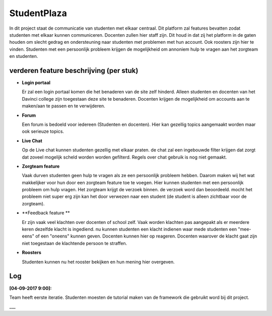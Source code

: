 ###################
StudentPlaza
###################
In dit project staat de communicatie van studenten  met elkaar centraal.
Dit platform zal features bevatten zodat studenten met elkaar kunnen communiceren.
Docenten zullen hier staff zijn. Dit houd in dat zij het platform in de gaten houden om slecht gedrag en ondersteuning naar studenten met problemen met hun account.
Ook roosters zijn hier te vinden. 
Studenten met een persoonlijk probleem krijgen de mogelijkheid om annoniem hulp te vragen aan het zorgteam en studenten.

*******************
verderen feature beschrijving (per stuk)
*******************

- **Login portaal**

  Er zal een login portaal komen die het benaderen van de site zelf hinderd. Alleen studenten en docenten  van het Davinci college zijn toegestaan deze site te benaderen.
  Docenten krijgen de mogelijkheid om accounts aan te maken/aan te passen en te verwijderen. 

- **Forum**

  Een forum is bedoeld voor iedereen (Studenten en docenten). Hier kan gezellig topics aangemaakt worden maar ook serieuze topics.

- **Live Chat**

  Op de Live chat kunnen studenten gezellig met elkaar praten. de chat zal een ingebouwde filter krijgen dat zorgt dat zoveel mogelijk scheld worden worden gefilterd. Regels over chat gebruik is nog niet gemaakt.
  
- **Zorgteam feature**

  Vaak durven studenten geen hulp te vragen als ze een persoonlijk probleem hebben. Daarom maken wij het wat makkelijker voor hun door een zorgteam feature toe te voegen. Hier kunnen studenten met een persoonlijk probleem om hulp vragen.
  Het zorgteam krijgt de verzoek binnen. de verzoek word dan beoordeeld. mocht het probleem niet super erg zijn kan het door verwezen naar een student (de student is alleen zichtbaar voor de zorgteam).

- **Feedback feature **

  Er zijn vaak veel klachten over docenten of school zelf. Vaak worden klachten pas aangepakt als er meerdere keren dezelfde klacht is ingediend.
  nu kunnen studenten een klacht indienen waar mede studenten een "mee-eens" of een "oneens" kunnen geven. Docenten kunnen hier op reageren.
  Docenten waarover de klacht gaat zijn niet toegestaan de klachtende persoon te straffen.
  
- **Roosters**
	
  Studenten kunnen nu het rooster bekijken en hun mening hier overgeven.

**************************
Log
**************************
**[04-09-2017  9:00]:**

Team heeft eerste iteratie. Studenten moesten de tutorial maken van de framework die gebruikt word bij dit project.

___

